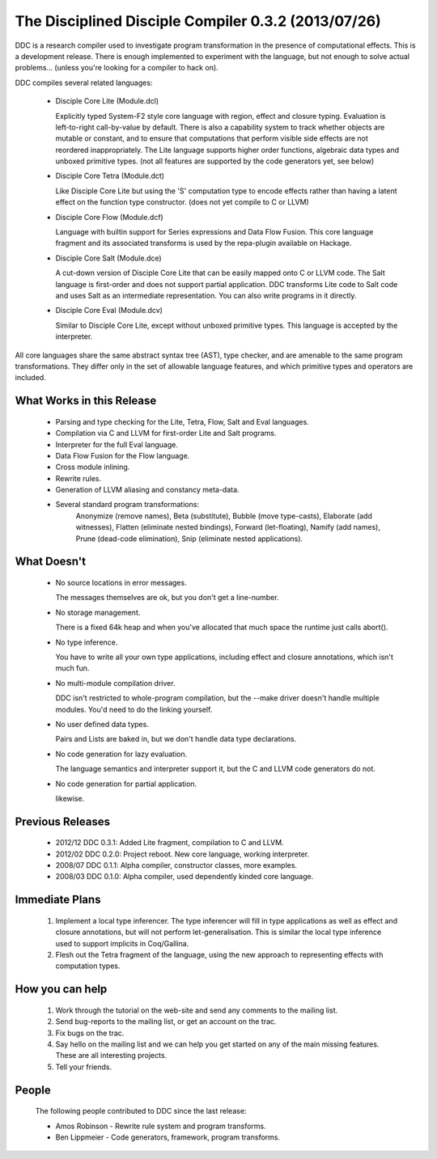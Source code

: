 
The Disciplined Disciple Compiler 0.3.2 (2013/07/26)
====================================================

DDC is a research compiler used to investigate program transformation in the
presence of computational effects. This is a development release. There is
enough implemented to experiment with the language, but not enough to solve
actual problems...        (unless you're looking for a compiler to hack on).

DDC compiles several related languages:

 * Disciple Core Lite (Module.dcl)

   Explicitly typed System-F2 style core language with region, effect and
   closure typing. Evaluation is left-to-right call-by-value by default.
   There is also a capability system to track whether objects are mutable or
   constant, and to ensure that computations that perform visible side effects
   are not reordered inappropriately. The Lite language supports higher order
   functions, algebraic data types and unboxed primitive types.
   (not all features are supported by the code generators yet, see below)

 * Disciple Core Tetra (Module.dct)

   Like Disciple Core Lite but using the 'S' computation type to encode
   effects rather than having a latent effect on the function type constructor.
   (does not yet compile to C or LLVM)

 * Disciple Core Flow (Module.dcf)

   Language with builtin support for Series expressions and Data Flow Fusion.
   This core language fragment and its associated transforms is used by
   the repa-plugin available on Hackage.

 * Disciple Core Salt (Module.dce)

   A cut-down version of Disciple Core Lite that can be easily mapped onto
   C or LLVM code. The Salt language is first-order and does not support
   partial application. DDC transforms Lite code to Salt code and uses Salt as
   an intermediate representation. You can also write programs in it directly.

 * Disciple Core Eval (Module.dcv)

   Similar to Disciple Core Lite, except without unboxed primitive types.
   This language is accepted by the interpreter.

All core languages share the same abstract syntax tree (AST), type checker,
and are amenable to the same program transformations. They differ only in the
set of allowable language features, and which primitive types and operators
are included.


What Works in this Release
--------------------------

 * Parsing and type checking for the Lite, Tetra, Flow, Salt and Eval languages.

 * Compilation via C and LLVM for first-order Lite and Salt programs.

 * Interpreter for the full Eval language.

 * Data Flow Fusion for the Flow language.

 * Cross module inlining.

 * Rewrite rules.

 * Generation of LLVM aliasing and constancy meta-data.

 * Several standard program transformations:
    Anonymize (remove names), Beta (substitute), Bubble (move type-casts),
    Elaborate (add witnesses), Flatten (eliminate nested bindings),
    Forward (let-floating), Namify (add names), Prune (dead-code elimination),
    Snip (eliminate nested applications).


What Doesn't
------------

 * No source locations in error messages.

   The messages themselves are ok, but you don't get a line-number.

 * No storage management.

   There is a fixed 64k heap and when you've allocated that much space the
   runtime just calls abort().

 * No type inference.

   You have to write all your own type applications, including effect and
   closure annotations, which isn't much fun.

 * No multi-module compilation driver.

   DDC isn't restricted to whole-program compilation, but the --make driver
   doesn't handle multiple modules. You'd need to do the linking yourself.

 * No user defined data types.

   Pairs and Lists are baked in, but we don't handle data type declarations.

 * No code generation for lazy evaluation.

   The language semantics and interpreter support it, but the C and LLVM
   code generators do not.

 * No code generation for partial application.

   likewise.


Previous Releases
-----------------

 * 2012/12 DDC 0.3.1: Added Lite fragment, compilation to C and LLVM.

 * 2012/02 DDC 0.2.0: Project reboot. New core language, working interpreter.

 * 2008/07 DDC 0.1.1: Alpha compiler, constructor classes, more examples.

 * 2008/03 DDC 0.1.0: Alpha compiler, used dependently kinded core language.


Immediate Plans
---------------

 1) Implement a local type inferencer. The type inferencer will fill in type
    applications as well as effect and closure annotations, but will not
    perform let-generalisation. This is similar the local type inference used
    to support implicits in Coq/Gallina.

 2) Flesh out the Tetra fragment of the language, using the new approach to
    representing effects with computation types.

How you can help
----------------

 1) Work through the tutorial on the web-site and send any comments to the
    mailing list.

 2) Send bug-reports to the mailing list, or get an account on the trac.

 3) Fix bugs on the trac.

 4) Say hello on the mailing list and we can help you get started on any of
    the main missing features. These are all interesting projects.

 5) Tell your friends.


People
------

 The following people contributed to DDC since the last release:

 * Amos Robinson          - Rewrite rule system and program transforms.

 * Ben Lippmeier          - Code generators, framework, program transforms.

